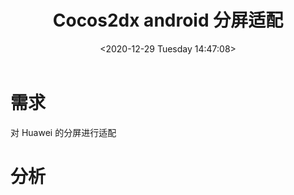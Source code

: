 #+HUGO_BASE_DIR: ../../../
#+TITLE: Cocos2dx android 分屏适配
#+DATE: <2020-12-29 Tuesday 14:47:08>
#+HUGO_AUTO_SET_LASTMOD: t
#+HUGO_TAGS: Cocos2dx android 分屏 适配
#+HUGO_CATEGORIES: note
#+HUGO_SECTION: note
#+HUGO_DRAFT: false

* 需求
对 Huawei 的分屏进行适配

* 分析
